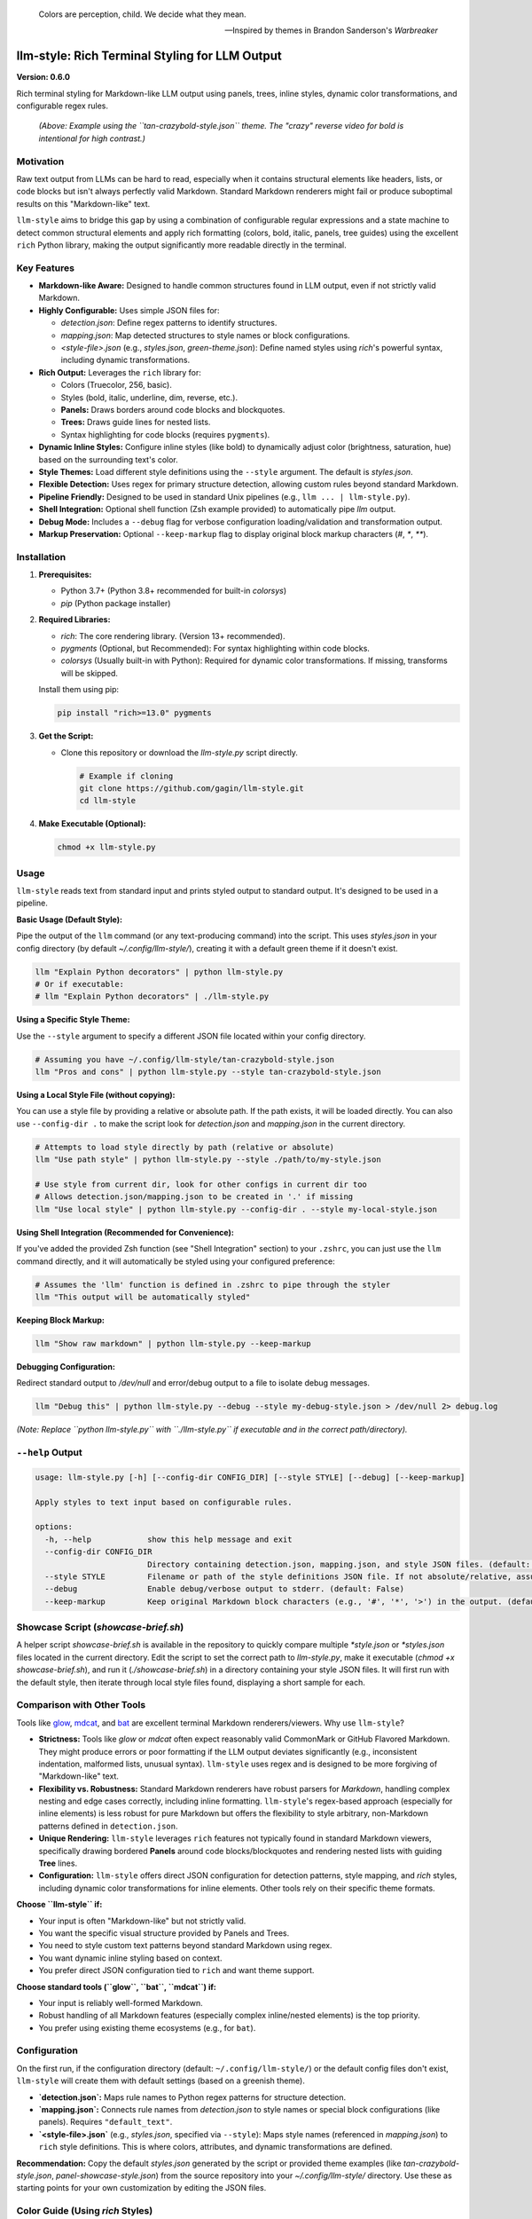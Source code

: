 .. epigraph::

   Colors are perception, child. We decide what they mean.

   -- Inspired by themes in Brandon Sanderson's *Warbreaker*

================================================
llm-style: Rich Terminal Styling for LLM Output
================================================

**Version: 0.6.0**

Rich terminal styling for Markdown-like LLM output using panels, trees, inline styles, dynamic color transformations, and configurable regex rules.

.. figure:: uglify.png
   :alt: Screenshot using tan-crazybold-style.json

   *(Above: Example using the ``tan-crazybold-style.json`` theme. The "crazy" reverse video for bold is intentional for high contrast.)*

Motivation
----------

Raw text output from LLMs can be hard to read, especially when it contains structural elements like headers, lists, or code blocks but isn't always perfectly valid Markdown. Standard Markdown renderers might fail or produce suboptimal results on this "Markdown-like" text.

``llm-style`` aims to bridge this gap by using a combination of configurable regular expressions and a state machine to detect common structural elements and apply rich formatting (colors, bold, italic, panels, tree guides) using the excellent ``rich`` Python library, making the output significantly more readable directly in the terminal.

Key Features
------------

*   **Markdown-like Aware:** Designed to handle common structures found in LLM output, even if not strictly valid Markdown.
*   **Highly Configurable:** Uses simple JSON files for:

    *   `detection.json`: Define regex patterns to identify structures.
    *   `mapping.json`: Map detected structures to style names or block configurations.
    *   `<style-file>.json` (e.g., `styles.json`, `green-theme.json`): Define named styles using `rich`'s powerful syntax, including dynamic transformations.
*   **Rich Output:** Leverages the ``rich`` library for:

    *   Colors (Truecolor, 256, basic).
    *   Styles (bold, italic, underline, dim, reverse, etc.).
    *   **Panels:** Draws borders around code blocks and blockquotes.
    *   **Trees:** Draws guide lines for nested lists.
    *   Syntax highlighting for code blocks (requires ``pygments``).
*   **Dynamic Inline Styles:** Configure inline styles (like bold) to dynamically adjust color (brightness, saturation, hue) based on the surrounding text's color.
*   **Style Themes:** Load different style definitions using the ``--style`` argument. The default is `styles.json`.
*   **Flexible Detection:** Uses regex for primary structure detection, allowing custom rules beyond standard Markdown.
*   **Pipeline Friendly:** Designed to be used in standard Unix pipelines (e.g., ``llm ... | llm-style.py``).
*   **Shell Integration:** Optional shell function (Zsh example provided) to automatically pipe `llm` output.
*   **Debug Mode:** Includes a ``--debug`` flag for verbose configuration loading/validation and transformation output.
*   **Markup Preservation:** Optional ``--keep-markup`` flag to display original block markup characters (`#`, `*`, `**`).


Installation
------------

1.  **Prerequisites:**

    *   Python 3.7+ (Python 3.8+ recommended for built-in `colorsys`)
    *   `pip` (Python package installer)

2.  **Required Libraries:**

    *   `rich`: The core rendering library. (Version 13+ recommended).
    *   `pygments` (Optional, but Recommended): For syntax highlighting within code blocks.
    *   `colorsys` (Usually built-in with Python): Required for dynamic color transformations. If missing, transforms will be skipped.

    Install them using pip:

    .. code-block:: bash

        pip install "rich>=13.0" pygments

3.  **Get the Script:**

    *   Clone this repository or download the `llm-style.py` script directly.

        .. code-block:: bash

            # Example if cloning
            git clone https://github.com/gagin/llm-style.git
            cd llm-style

4.  **Make Executable (Optional):**

    .. code-block:: bash

        chmod +x llm-style.py


Usage
-----

``llm-style`` reads text from standard input and prints styled output to standard output. It's designed to be used in a pipeline.

**Basic Usage (Default Style):**

Pipe the output of the ``llm`` command (or any text-producing command) into the script. This uses `styles.json` in your config directory (by default `~/.config/llm-style/`), creating it with a default green theme if it doesn't exist.

.. code-block:: bash

    llm "Explain Python decorators" | python llm-style.py
    # Or if executable:
    # llm "Explain Python decorators" | ./llm-style.py

**Using a Specific Style Theme:**

Use the ``--style`` argument to specify a different JSON file located within your config directory.

.. code-block:: bash

    # Assuming you have ~/.config/llm-style/tan-crazybold-style.json
    llm "Pros and cons" | python llm-style.py --style tan-crazybold-style.json

**Using a Local Style File (without copying):**

You can use a style file by providing a relative or absolute path. If the path exists, it will be loaded directly. You can also use ``--config-dir .`` to make the script look for `detection.json` and `mapping.json` in the current directory.

.. code-block:: bash

    # Attempts to load style directly by path (relative or absolute)
    llm "Use path style" | python llm-style.py --style ./path/to/my-style.json

    # Use style from current dir, look for other configs in current dir too
    # Allows detection.json/mapping.json to be created in '.' if missing
    llm "Use local style" | python llm-style.py --config-dir . --style my-local-style.json


**Using Shell Integration (Recommended for Convenience):**

If you've added the provided Zsh function (see "Shell Integration" section) to your ``.zshrc``, you can just use the ``llm`` command directly, and it will automatically be styled using your configured preference:

.. code-block:: bash

    # Assumes the 'llm' function is defined in .zshrc to pipe through the styler
    llm "This output will be automatically styled"

**Keeping Block Markup:**

.. code-block:: bash

    llm "Show raw markdown" | python llm-style.py --keep-markup

**Debugging Configuration:**

Redirect standard output to `/dev/null` and error/debug output to a file to isolate debug messages.

.. code-block:: bash

    llm "Debug this" | python llm-style.py --debug --style my-debug-style.json > /dev/null 2> debug.log

*(Note: Replace ``python llm-style.py`` with ``./llm-style.py`` if executable and in the correct path/directory).*

``--help`` Output
-----------------

.. code-block:: text

    usage: llm-style.py [-h] [--config-dir CONFIG_DIR] [--style STYLE] [--debug] [--keep-markup]

    Apply styles to text input based on configurable rules.

    options:
      -h, --help            show this help message and exit
      --config-dir CONFIG_DIR
                            Directory containing detection.json, mapping.json, and style JSON files. (default: ~/.config/llm-style)
      --style STYLE         Filename or path of the style definitions JSON file. If not absolute/relative, assumed within config directory. (default: styles.json)
      --debug               Enable debug/verbose output to stderr. (default: False)
      --keep-markup         Keep original Markdown block characters (e.g., '#', '*', '>') in the output. (default: False)


Showcase Script (`showcase-brief.sh`)
-------------------------------------

A helper script `showcase-brief.sh` is available in the repository to quickly compare multiple `*style.json` or `*styles.json` files located in the current directory. Edit the script to set the correct path to `llm-style.py`, make it executable (`chmod +x showcase-brief.sh`), and run it (`./showcase-brief.sh`) in a directory containing your style JSON files. It will first run with the default style, then iterate through local style files found, displaying a short sample for each.


Comparison with Other Tools
---------------------------

Tools like `glow`_, `mdcat`_, and `bat`_ are excellent terminal Markdown renderers/viewers. Why use ``llm-style``?

*   **Strictness:** Tools like `glow` or `mdcat` often expect reasonably valid CommonMark or GitHub Flavored Markdown. They might produce errors or poor formatting if the LLM output deviates significantly (e.g., inconsistent indentation, malformed lists, unusual syntax). ``llm-style`` uses regex and is designed to be more forgiving of "Markdown-like" text.
*   **Flexibility vs. Robustness:** Standard Markdown renderers have robust parsers for *Markdown*, handling complex nesting and edge cases correctly, including inline formatting. ``llm-style``'s regex-based approach (especially for inline elements) is less robust for pure Markdown but offers the flexibility to style arbitrary, non-Markdown patterns defined in ``detection.json``.
*   **Unique Rendering:** ``llm-style`` leverages ``rich`` features not typically found in standard Markdown viewers, specifically drawing bordered **Panels** around code blocks/blockquotes and rendering nested lists with guiding **Tree** lines.
*   **Configuration:** ``llm-style`` offers direct JSON configuration for detection patterns, style mapping, and `rich` styles, including dynamic color transformations for inline elements. Other tools rely on their specific theme formats.

**Choose ``llm-style`` if:**

*   Your input is often "Markdown-like" but not strictly valid.
*   You want the specific visual structure provided by Panels and Trees.
*   You need to style custom text patterns beyond standard Markdown using regex.
*   You want dynamic inline styling based on context.
*   You prefer direct JSON configuration tied to ``rich`` and want theme support.

**Choose standard tools (``glow``, ``bat``, ``mdcat``) if:**

*   Your input is reliably well-formed Markdown.
*   Robust handling of all Markdown features (especially complex inline/nested elements) is the top priority.
*   You prefer using existing theme ecosystems (e.g., for ``bat``).

.. _glow: https://github.com/charmbracelet/glow
.. _mdcat: https://github.com/swsnr/mdcat
.. _bat: https://github.com/sharkdp/bat


Configuration
-------------

On the first run, if the configuration directory (default: ``~/.config/llm-style/``) or the default config files don't exist, ``llm-style`` will create them with default settings (based on a greenish theme).

*   **`detection.json`:** Maps rule names to Python regex patterns for structure detection.
*   **`mapping.json`:** Connects rule names from `detection.json` to style names or special block configurations (like panels). Requires ``"default_text"``.
*   **`<style-file>.json`** (e.g., `styles.json`, specified via ``--style``): Maps style names (referenced in `mapping.json`) to ``rich`` style definitions. This is where colors, attributes, and dynamic transformations are defined.

**Recommendation:** Copy the default `styles.json` generated by the script or provided theme examples (like `tan-crazybold-style.json`, `panel-showcase-style.json`) from the source repository into your `~/.config/llm-style/` directory. Use these as starting points for your own customization by editing the JSON files.


Color Guide (Using `rich` Styles)
---------------------------------

The styles defined in your style JSON file use the syntax understood by the `rich`_ library.

**How to Specify Colors:**

1.  **Standard Color Names:** Use common names like ``"red"``, ``"green"``, ``"blue"``, ``"yellow"``. Hex codes are generally more reliable than less common names.
2.  **Hex Codes (Truecolor):** Recommended for specific colors if your terminal supports Truecolor. Example: ``"#FFA500"``, ``"#A0522D"``.
3.  **RGB Tuples (Truecolor):** Specify RGB values from 0-255. Example: ``"rgb(255,165,0)"``.
4.  **Numbered Colors (256-Color Terminals):** Use numbers 0-255. Example: ``"color(178)"``.

**Combining with Attributes:**

Combine colors with attributes like ``bold``, ``italic``, ``underline``, ``dim``, ``strike``, ``reverse``, and background colors using ``on <color>``.

*Example:* ``"style_error": "bold white on red"``
*Example:* ``"style_inline_bold": "bold reverse"``

Refer to the `rich Style documentation`_ for comprehensive details.

.. _rich: https://github.com/Textualize/rich
.. _rich Style documentation: https://rich.readthedocs.io/en/latest/style.html


Inline Style Customization & Transformations
------------------------------------------

Inline styles (`bold`, `italic`, `code`) are handled via rules like `inline_bold_star`, `inline_code`, etc., in `detection.json`. These implicitly map to styles named `style_inline_bold`, `style_inline_italic`, and `style_inline_code` in your active style JSON file.

You can define these styles in two ways:

1.  **Simple String:** Uses standard `rich` style syntax. The style is applied directly. If only an attribute (like `italic`) is given, the color is inherited from the surrounding text.

    .. code-block:: json

        {
          "style_inline_italic": "italic",
          "style_inline_code": "yellow on grey19",
          "style_inline_bold": "bold reverse"
        }

2.  **Object with Transformation:** Allows dynamic color adjustment based on the surrounding text's color. Requires the `colorsys` Python module.

    .. code-block:: json

        {
          "style_inline_bold": {
            "attributes": "bold",
            "transform": {
              "adjust_brightness": 1.25,
              "adjust_saturation": 1.1,
              "shift_hue": 5
            }
          }
        }

    *   `"attributes"`: (String) Basic `rich` style attributes (e.g., `"bold"`, `"bold underline"`).
    *   `"transform"`: (Object, Optional) Rules for color modification (`adjust_brightness`, `adjust_saturation`, `shift_hue`). See source code for details on implementation.

    **How it works:** The script gets the base color. If a `transform` object is defined, it attempts HSL adjustments and uses the *new* color with the defined `attributes`. If transformation fails (e.g., base color unusable), only `attributes` are applied.

**Important Note:** Inline styling (including transformations) is **not** applied within fenced code blocks (``` ```). The content of code blocks is treated literally to preserve code structure and syntax, optionally using language-specific syntax highlighting via `pygments`.


A Note on Color Transformations and `rich` / Environment Issues
-------------------------------------------------------------

The dynamic color transformation feature relies on:
1. The `colorsys` standard Python library module.
2. The ability to reliably get an RGB representation of the "base color" from the `rich.color.Color` object provided by the parsed base style.

During development, peculiar `AttributeError`s related to `rich.color.ColorType.RGB` and `rich.color.ColorType.SYSTEM` were encountered, even when using recent versions of `rich` (e.g., 13.9.x) in certain environments (specifically observed within a Conda setup). The root cause likely relates to environment inconsistencies or how Python modules are loaded/shadowed.

**The Workaround:** The `_apply_transform` function in `llm-style.py` includes a workaround that avoids directly referencing `ColorType.RGB` or `ColorType.SYSTEM` attributes by name. Instead, it checks the integer value of the color type (`int(base_color.type)`) against expected standard values (e.g., `3` for `TRUECOLOR`) or accesses the `.triplet` attribute directly.

**Caveats:**
*   This workaround relies on internal integer values of `ColorType` members remaining consistent.
*   Transformations may still fail if `get_truecolor()` cannot resolve certain base colors.
*   If you encounter persistent issues (check `--debug` output), ensure a clean Python environment and reinstall `rich` (`pip install --force-reinstall "rich>=13.0"`).


Shell Integration (Optional)
----------------------------

For convenience, you can add a function to your shell's configuration file (e.g., `.zshrc` for Zsh, `.bashrc` for Bash) to automatically pipe the output of the `llm` command through the styler.

**Example for `.zshrc`:**

This function overrides the default `llm` command.

.. code-block:: zsh

    # ------------------------------------------------------------
    # llm-style integration (Override llm command)
    # ------------------------------------------------------------

    # --- Configure these paths/filenames ---
    _LLM_STYLE_SCRIPT_PATH="/path/to/your/llm-style.py" # EDIT THIS: Absolute path to the script
    _LLM_STYLE_DEFAULT_FILE="styles.json"             # EDIT THIS: Filename of your preferred default style
    # ----------------------------------------

    llm() {
      # Use 'command llm' to call the *original* llm executable, preventing recursion
      if ! command -v llm &> /dev/null; then
        echo "Zsh Error: Original 'llm' command not found." >&2; return 1
      fi

      # Check if style script exists and is runnable
      if [[ ! -f "$_LLM_STYLE_SCRIPT_PATH" || (! -r "$_LLM_STYLE_SCRIPT_PATH" && ! -x "$_LLM_STYLE_SCRIPT_PATH") ]]; then
         echo "Zsh Warning: llm-style script not found/runnable at '$_LLM_STYLE_SCRIPT_PATH'. Running 'llm' without styling." >&2
         command llm "$@"; return $?
      fi

      # Run the original llm and pipe to the style script with the chosen style
      command llm "$@" | python "$_LLM_STYLE_SCRIPT_PATH" --style "$_LLM_STYLE_DEFAULT_FILE"
      # Preserve the exit status of the pipe (Zsh specific: index 2 is the python script)
      # For Bash, use: return ${PIPESTATUS[1]}
      return ${pipestatus[2]}
    }
    # ------------------------------------------------------------
    # End llm-style integration
    # ------------------------------------------------------------

**Setup:**
1.  **Edit** the function, setting `_LLM_STYLE_SCRIPT_PATH` and `_LLM_STYLE_DEFAULT_FILE`.
2.  **Add** the block to your `~/.zshrc` file.
3.  **Reload** your shell configuration (`source ~/.zshrc` or open a new terminal).

Now, running `llm "prompt"` automatically applies styling.

**Bypassing the Wrapper:** To run the original `llm` command without styling, use:
   ``command llm "your prompt"``
   or
   ``\llm "your prompt"``


Limitations
-----------

*   **Inline Parsing:** Basic regex parsing may fail on complex nested Markdown (e.g., bold inside italic within a link).
*   **Inline Styles in Code Blocks:** Inline Markdown formatting (like bold, italic, or transformations) is **not** applied within fenced code blocks (``` ```) as their content is treated literally.
*   **Regex Dependency:** Output quality depends heavily on `detection.json` patterns.
*   **Block State Machine:** Simple logic may break on complex, interleaved, or malformed block structures (code, quotes, lists).
*   **Color Transformation Robustness:** See note above regarding environment issues and base color conversion limitations.
*   **Performance:** Very large inputs might experience slower processing.


Future Development
------------------

*   **Testing:** Implement a robust test suite, focusing on edge cases, transformations, and parsing robustness.
*   **`llm` Plugin:** Develop an official plugin for Simon Willison's ``llm`` tool.
*   **Enhanced Inline Parsing:** Investigate more robust methods for handling inline markup.
*   **Configuration Options:** Configurable list indent width, guide chars, more Panel options.
*   **More Structure Detection:** Add rules for tables, definition lists if feasible.
*   **Performance Profiling:** Analyze and optimize for large inputs.
*   **Documentation:** Improve config/transform docs and troubleshooting guides.


Credits
-------

This script was implemented by Google Gemini 2.5 Pro (Experimental Model 03-25), ideated, curated and iterated by the author, Alex Gaggin.


License
-------

MIT License

Copyright (c) 2025 Alex Gaggin

Permission is hereby granted, free of charge, to any person obtaining a copy
of this software and associated documentation files (the "Software"), to deal
in the Software without restriction, including without limitation the rights
to use, copy, modify, merge, publish, distribute, sublicense, and/or sell
copies of the Software, and to permit persons to whom the Software is
furnished to do so, subject to the following conditions:

The above copyright notice and this permission notice shall be included in all
copies or substantial portions of the Software.

THE SOFTWARE IS PROVIDED "AS IS", WITHOUT WARRANTY OF ANY KIND, EXPRESS OR
IMPLIED, INCLUDING BUT NOT LIMITED TO THE WARRANTIES OF MERCHANTABILITY,
FITNESS FOR A PARTICULAR PURPOSE AND NONINFRINGEMENT. IN NO EVENT SHALL THE
AUTHORS OR COPYRIGHT HOLDERS BE LIABLE FOR ANY CLAIM, DAMAGES OR OTHER
LIABILITY, WHETHER IN AN ACTION OF CONTRACT, TORT OR OTHERWISE, ARISING FROM,
OUT OF OR IN CONNECTION WITH THE SOFTWARE OR THE USE OR OTHER DEALINGS IN THE
SOFTWARE.